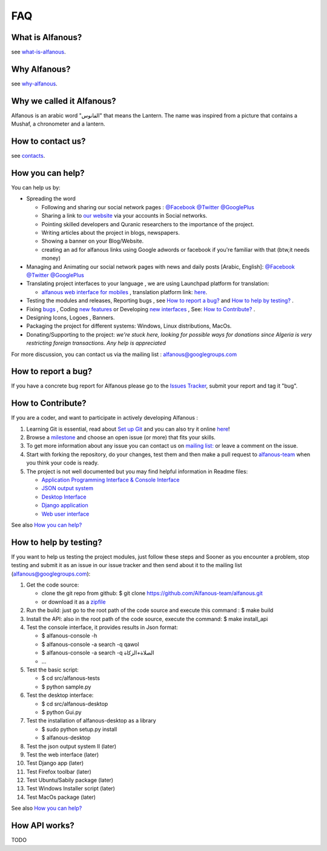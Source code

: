 === 
FAQ 
===

-----------------
What is Alfanous? 
-----------------
see `what-is-alfanous <https://github.com/Alfanous-team/alfanous/blob/master/README.rst#what-is-alfanous>`_.

--------------
Why Alfanous? 
--------------
see `why-alfanous <https://github.com/Alfanous-team/alfanous/blob/master/README.rst#why-alfanous>`_.

--------------------------
Why we called it Alfanous?  
--------------------------
Alfanous is an arabic word "الفانوس"  that means the Lantern. The name was inspired from a picture that contains a Mushaf, a chronometer and a lantern. 


------------------
How to contact us?
------------------
see `contacts <https://github.com/Alfanous-team/alfanous#contacts>`_.

-----------------
How you can help?
-----------------
You can help us by:

- Spreading the word 

  - Following and sharing our social network pages : `@Facebook <https://www.facebook.com/alfanous>`_ `@Twitter <https://twitter.com/alfanous>`_ `@GooglePlus <https://plus.google.com/111305625425237630318>`_ 
  - Sharing a link to `our website <www.alfanous.org>`_ via your accounts in Social networks.
  - Pointing  skilled developers and Quranic researchers to the importance of the project.
  - Writing articles about the project in blogs, newspapers.
  - Showing a banner on your Blog/Website.
  - creating an ad for alfanous links using Google adwords or facebook if you're familiar with that (btw,it needs money) 

- Managing and Animating our social network pages with news and daily posts [Arabic, English]: `@Facebook <https://www.facebook.com/alfanous>`_ `@Twitter <https://twitter.com/alfanous>`_ `@GooglePlus <https://plus.google.com/111305625425237630318>`_ 

- Translating project interfaces to your language , we are using Launchpad platform for translation:

  - `alfanous web interface for mobiles <http://m.alfanous.org/>`_ , translation platform link: `here <https://translations.launchpad.net/alfanous/trunk/+pots/alfanousmobile>`_.

- Testing the modules and releases, Reporting bugs , see `How to report a bug?`_ and `How to help by testing?`_ .
- Fixing `bugs <https://github.com/Alfanous-team/alfanous/issues?labels=bug&milestone=&page=1&state=open>`_ , Coding `new features <https://github.com/Alfanous-team/alfanous/issues/milestones>`_ or Developing `new interfaces <https://github.com/Alfanous-team/alfanous/issues?milestone=8&page=1&state=open>`_ , See: `How to Contribute?`_ .
- Designing  Icons, Logoes , Banners.
- Packaging the project for different systems: Windows, Linux distributions, MacOs.
- Donating/Supporting to the project: *we're stuck here, looking for possible ways for donations since Algeria is  very restricting foreign transactions. Any help is appreciated*

For more discussion, you can contact us via the mailing list : `alfanous@googlegroups.com <http://groups.google.com/group/alfanous/>`_


--------------------
How to report a bug?
--------------------
If you have a concrete bug report for Alfanous please go to the `Issues Tracker  <https://github.com/Alfanous-team/alfanous/issues>`_, submit your report and tag it "bug".

------------------
How to Contribute? 
------------------
If you are a coder, and want to participate in actively developing Alfanous :

#. Learning Git is essential, read about `Set up Git <https://help.github.com/articles/set-up-git>`_ and you can also try it online `here <http://try.github.com/levels/1/challenges/1>`_!
#. Browse a `milestone <https://github.com/Alfanous-team/alfanous/issues/milestones>`_ and choose an open issue (or more) that fits your skills.
#. To get more information about any issue you can contact us on `mailing list:  <http://groups.google.com/group/alfanous/>`_ or leave a comment on the issue.
#. Start with forking the repository, do your changes, test them and then make a pull request to `alfanous-team <https://github.com/Alfanous-team/alfanous>`_ when you think your code is ready.
#. The project is not well documented but you may find helpful information in Readme files:

   - `Application Programming Interface & Console Interface <https://github.com/Alfanous-team/alfanous/tree/master/src/alfanous>`_
   - `JSON output system <https://github.com/Alfanous-team/alfanous/tree/master/src/alfanous-cgi>`_
   - `Desktop Interface <https://github.com/Alfanous-team/alfanous/tree/master/src/alfanous-desktop>`_
   - `Django application <https://github.com/Alfanous-team/alfanous/tree/master/src/alfanous-django>`_
   - `Web user interface <https://github.com/Alfanous-team/alfanous/tree/master/interfaces/web/wui>`_

See also `How you can help?`_


-----------------------
How to help by testing? 
-----------------------
If you want to help us testing  the project modules, just follow these steps and  Sooner as  you encounter a problem, stop testing and  submit it as an issue in  our issue tracker  and then send about it to the mailing list (alfanous@googlegroups.com):

#. Get the code source:

   - clone the git repo  from github:  $ git clone https://github.com/Alfanous-team/alfanous.git
   - or download it as a `zipfile <https://github.com/Alfanous-team/alfanous/zipball/master>`_ 

#. Run the build: just go to the root path of the code source and execute this command :    $ make build
#. Install the API: also in the root path of the code source, execute the command: $ make install_api
#. Test the console interface, it provides results in Json format:

   - $ alfanous-console -h
   - $ alfanous-console -a search -q qawol
   - $ alfanous-console -a search -q الصلاة+الزكاة
   - ...

#. Test the basic script:

   - $ cd src/alfanous-tests
   - $ python sample.py

#. Test the desktop interface:

   - $ cd src/alfanous-desktop
   - $ python Gui.py

#. Test the installation of alfanous-desktop as a library

   - $ sudo python setup.py install
   - $ alfanous-desktop
    

#. Test the json output system II (later)
#. Test the web interface (later)
#. Test Django app (later)
#. Test Firefox toolbar (later)
#. Test Ubuntu/Sabily package (later)
#. Test Windows Installer script (later)
#. Test MacOs package (later)


See also `How you can help?`_

--------------
How API works?
--------------
TODO

